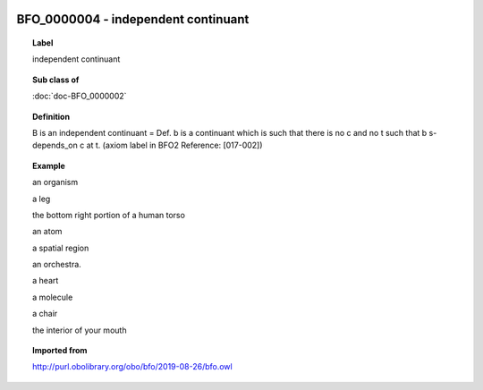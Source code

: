 
  .. index:: 
     single: BFO_0000004; independent continuant
     single: independent continuant; BFO_0000004

BFO_0000004 - independent continuant
====================================================================================

.. topic:: Label

    independent continuant

.. topic:: Sub class of

    :doc:`doc-BFO_0000002`

.. topic:: Definition

    B is an independent continuant = Def. b is a continuant which is such that there is no c and no t such that b s-depends_on c at t. (axiom label in BFO2 Reference: [017-002])

.. topic:: Example

    an organism

    a leg

    the bottom right portion of a human torso

    an atom

    a spatial region

    an orchestra.

    a heart

    a molecule

    a chair

    the interior of your mouth

.. topic:: Imported from

    http://purl.obolibrary.org/obo/bfo/2019-08-26/bfo.owl

